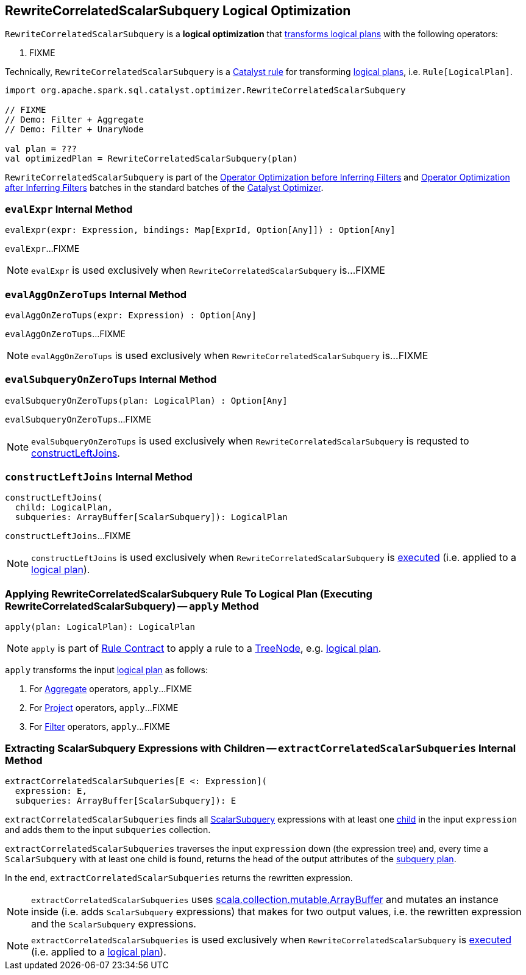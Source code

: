 == [[RewriteCorrelatedScalarSubquery]] RewriteCorrelatedScalarSubquery Logical Optimization

`RewriteCorrelatedScalarSubquery` is a *logical optimization* that <<apply, transforms logical plans>> with the following operators:

. FIXME

Technically, `RewriteCorrelatedScalarSubquery` is a link:spark-sql-catalyst-Rule.adoc[Catalyst rule] for transforming link:spark-sql-LogicalPlan.adoc[logical plans], i.e. `Rule[LogicalPlan]`.

[source, scala]
----
import org.apache.spark.sql.catalyst.optimizer.RewriteCorrelatedScalarSubquery

// FIXME
// Demo: Filter + Aggregate
// Demo: Filter + UnaryNode

val plan = ???
val optimizedPlan = RewriteCorrelatedScalarSubquery(plan)
----

`RewriteCorrelatedScalarSubquery` is part of the link:spark-sql-Optimizer.adoc#Operator_Optimization_before_Inferring_Filters[Operator Optimization before Inferring Filters] and link:spark-sql-Optimizer.adoc#Operator_Optimization_after_Inferring_Filters[Operator Optimization after Inferring Filters] batches in the standard batches of the link:spark-sql-Optimizer.adoc[Catalyst Optimizer].

=== [[evalExpr]] `evalExpr` Internal Method

[source, scala]
----
evalExpr(expr: Expression, bindings: Map[ExprId, Option[Any]]) : Option[Any]
----

`evalExpr`...FIXME

NOTE: `evalExpr` is used exclusively when `RewriteCorrelatedScalarSubquery` is...FIXME

=== [[evalAggOnZeroTups]] `evalAggOnZeroTups` Internal Method

[source, scala]
----
evalAggOnZeroTups(expr: Expression) : Option[Any]
----

`evalAggOnZeroTups`...FIXME

NOTE: `evalAggOnZeroTups` is used exclusively when `RewriteCorrelatedScalarSubquery` is...FIXME

=== [[evalSubqueryOnZeroTups]] `evalSubqueryOnZeroTups` Internal Method

[source, scala]
----
evalSubqueryOnZeroTups(plan: LogicalPlan) : Option[Any]
----

`evalSubqueryOnZeroTups`...FIXME

NOTE: `evalSubqueryOnZeroTups` is used exclusively when `RewriteCorrelatedScalarSubquery` is requsted to <<constructLeftJoins, constructLeftJoins>>.

=== [[constructLeftJoins]] `constructLeftJoins` Internal Method

[source, scala]
----
constructLeftJoins(
  child: LogicalPlan,
  subqueries: ArrayBuffer[ScalarSubquery]): LogicalPlan
----

`constructLeftJoins`...FIXME

NOTE: `constructLeftJoins` is used exclusively when `RewriteCorrelatedScalarSubquery` is <<apply, executed>> (i.e. applied to a link:spark-sql-LogicalPlan.adoc[logical plan]).

=== [[apply]] Applying RewriteCorrelatedScalarSubquery Rule To Logical Plan (Executing RewriteCorrelatedScalarSubquery) -- `apply` Method

[source, scala]
----
apply(plan: LogicalPlan): LogicalPlan
----

NOTE: `apply` is part of link:spark-sql-catalyst-Rule.adoc#apply[Rule Contract] to apply a rule to a link:spark-sql-catalyst-TreeNode.adoc[TreeNode], e.g. link:spark-sql-LogicalPlan.adoc[logical plan].

`apply` transforms the input link:spark-sql-LogicalPlan.adoc[logical plan] as follows:

. For link:spark-sql-LogicalPlan-Aggregate.adoc[Aggregate] operators, `apply`...FIXME

. For link:spark-sql-LogicalPlan-Project.adoc[Project] operators, `apply`...FIXME

. For link:spark-sql-LogicalPlan-Filter.adoc[Filter] operators, `apply`...FIXME

=== [[extractCorrelatedScalarSubqueries]] Extracting ScalarSubquery Expressions with Children -- `extractCorrelatedScalarSubqueries` Internal Method

[source, scala]
----
extractCorrelatedScalarSubqueries[E <: Expression](
  expression: E,
  subqueries: ArrayBuffer[ScalarSubquery]): E
----

`extractCorrelatedScalarSubqueries` finds all link:spark-sql-Expression-ExecSubqueryExpression-ScalarSubquery.adoc[ScalarSubquery] expressions with at least one link:spark-sql-Expression-ExecSubqueryExpression-ScalarSubquery.adoc#children[child] in the input `expression` and adds them to the input `subqueries` collection.

`extractCorrelatedScalarSubqueries` traverses the input `expression` down (the expression tree) and, every time a `ScalarSubquery` with at least one child is found, returns the head of the output attributes of the link:spark-sql-Expression-ExecSubqueryExpression-ScalarSubquery.adoc#plan[subquery plan].

In the end, `extractCorrelatedScalarSubqueries` returns the rewritten expression.

NOTE: `extractCorrelatedScalarSubqueries` uses https://docs.scala-lang.org/overviews/collections/concrete-mutable-collection-classes.html[scala.collection.mutable.ArrayBuffer] and mutates an instance inside (i.e. adds `ScalarSubquery` expressions) that makes for two output values, i.e. the rewritten expression and the `ScalarSubquery` expressions.

NOTE: `extractCorrelatedScalarSubqueries` is used exclusively when `RewriteCorrelatedScalarSubquery` is <<apply, executed>> (i.e. applied to a link:spark-sql-LogicalPlan.adoc[logical plan]).

